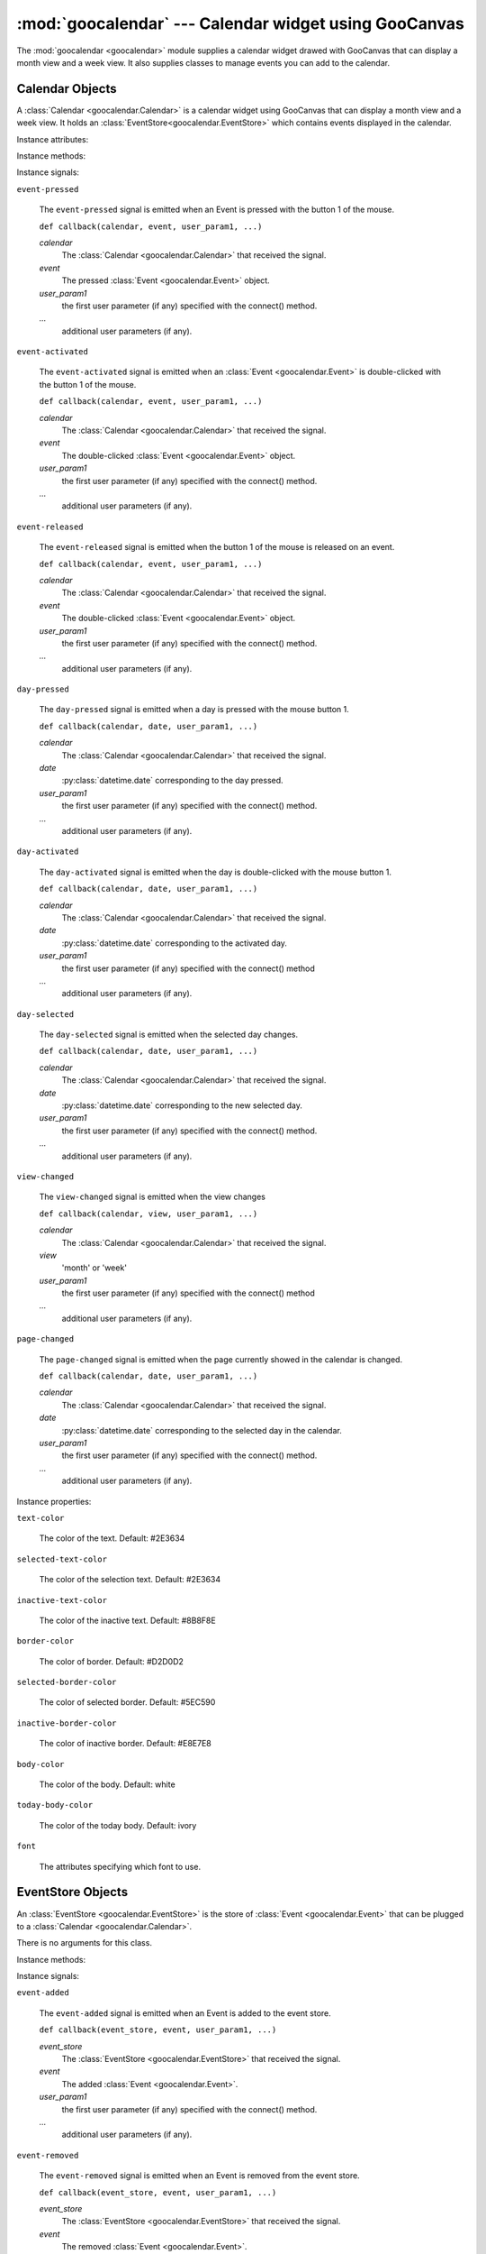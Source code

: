 :mod:`goocalendar` --- Calendar widget using GooCanvas
======================================================

.. module:: goocalendar
   :synopsis: Calendar widget using GooCanvas
.. moduleauthor:: Samuel Abels <http://debain.org>
.. moduleauthor:: Cédric Krier <cedric.krier@b2ck.com>
.. moduleauthor:: Antoine Smolders <smoldersan@gmail.com>
.. sectionauthor:: Antoine Smolders <smoldersan@gmail.com>

The :mod:`goocalendar <goocalendar>` module supplies a calendar widget drawed
with GooCanvas that can display a month view and a week view. It also supplies
classes to manage events you can add to the calendar.


.. _calendar:

Calendar Objects
------------------
A :class:`Calendar <goocalendar.Calendar>` is a calendar widget using
GooCanvas that can display a month view and a week view. It holds an
:class:`EventStore<goocalendar.EventStore>` which contains events
displayed in the calendar.

.. class:: goocalendar.Calendar([event_store[, view[, time_format[, \
   firstweekday]]]])

   Creates a :class:`Calendar<goocalendar.Calendar>` object. All arguments are
   optional. *event_store* should be an
   :class:`EventStore<goocalendar.EventStore>`.
   *view* should be either 'month' or 'week'. Default value is 'month'.
   *time_format* determines the format of displayed time in the calendar.
   Default value is '%H:%M'. *firstweekday* is a constant of module calendar
   specifying the first day of the week. Default value is *calendar.SUNDAY*.

Instance attributes:

.. attribute:: event_store

   :class:`EventStore <goocalendar.EventStore>` currently plugged.
   Setting a new event store will automatically redraw the canvas to display
   the events of the new event store.

.. attribute:: view

   The current view: 'month' or 'week'.

.. attribute:: selected_date

   :py:class:`datetime.date` which determines the current selected day in the
   calendar.

.. attribute:: firstweekday

   Determines the first day of the week (0 is Monday).

Instance methods:

.. method:: select(date)

   Select the given date in the calendar. Date should be a
   :py:class:`datetime.date`.

.. method:: previous_page()

   Go to the previous page of the calendar.

.. method:: next_page()

   Go to the next page of the calendar.

.. method:: set_view(view)

   Change calendar's view. Possible values: 'month' or 'week'.

.. method:: draw_events()

   Redraws events.

.. method:: update()

   Redraws calendar and events.

Instance signals:

``event-pressed``

   The ``event-pressed`` signal is emitted when an Event is pressed with the
   button 1 of the mouse.

   ``def callback(calendar, event, user_param1, ...)``

   *calendar*
      The :class:`Calendar <goocalendar.Calendar>` that received the signal.

   *event*
      The pressed :class:`Event <goocalendar.Event>` object.

   *user_param1*
      the first user parameter (if any) specified with the connect() method.

   *...*
      additional user parameters (if any).

``event-activated``

   The ``event-activated`` signal is emitted when an
   :class:`Event <goocalendar.Event>` is double-clicked
   with the button 1 of the mouse.

   ``def callback(calendar, event, user_param1, ...)``

   *calendar*
      The :class:`Calendar <goocalendar.Calendar>` that received the signal.

   *event*
      The double-clicked :class:`Event <goocalendar.Event>` object.

   *user_param1*
      the first user parameter (if any) specified with the connect() method.

   *...*
      additional user parameters (if any).

``event-released``

   The ``event-released`` signal is emitted when the button 1 of the mouse is
   released on an event.

   ``def callback(calendar, event, user_param1, ...)``

   *calendar*
      The :class:`Calendar <goocalendar.Calendar>` that received the signal.

   *event*
      The double-clicked :class:`Event <goocalendar.Event>` object.

   *user_param1*
      the first user parameter (if any) specified with the connect() method.

   *...*
      additional user parameters (if any).

``day-pressed``

   The ``day-pressed`` signal is emitted when a day is pressed with the
   mouse button 1.

   ``def callback(calendar, date, user_param1, ...)``

   *calendar*
      The :class:`Calendar <goocalendar.Calendar>` that received the signal.

   *date*
      :py:class:`datetime.date` corresponding to the day pressed.

   *user_param1*
      the first user parameter (if any) specified with the connect() method.

   *...*
      additional user parameters (if any).

``day-activated``

   The ``day-activated`` signal is emitted when the day is double-clicked with
   the mouse button 1.

   ``def callback(calendar, date, user_param1, ...)``

   *calendar*
      The :class:`Calendar <goocalendar.Calendar>` that received the signal.

   *date*
      :py:class:`datetime.date` corresponding to the activated day.

   *user_param1*
      the first user parameter (if any) specified with the connect() method

   *...*
      additional user parameters (if any).

``day-selected``

   The ``day-selected`` signal is emitted when the selected day changes.

   ``def callback(calendar, date, user_param1, ...)``

   *calendar*
      The :class:`Calendar <goocalendar.Calendar>` that received the signal.

   *date*
      :py:class:`datetime.date` corresponding to the new selected day.

   *user_param1*
      the first user parameter (if any) specified with the connect() method.

   *...*
      additional user parameters (if any).

``view-changed``

   The ``view-changed`` signal is emitted when the view changes

   ``def callback(calendar, view, user_param1, ...)``

   *calendar*
      The :class:`Calendar <goocalendar.Calendar>` that received the signal.

   *view*
      'month' or 'week'

   *user_param1*
      the first user parameter (if any) specified with the connect() method

   *...*
      additional user parameters (if any).

``page-changed``

   The ``page-changed`` signal is emitted when the page currently showed in
   the calendar is changed.

   ``def callback(calendar, date, user_param1, ...)``

   *calendar*
      The :class:`Calendar <goocalendar.Calendar>` that received the signal.

   *date*
      :py:class:`datetime.date` corresponding to the selected day in the
      calendar.

   *user_param1*
      the first user parameter (if any) specified with the connect() method.

   *...*
      additional user parameters (if any).

Instance properties:

``text-color``

    The color of the text. Default: #2E3634

``selected-text-color``

    The color of the selection text. Default: #2E3634

``inactive-text-color``

    The color of the inactive text. Default: #8B8F8E

``border-color``

    The color of border. Default: #D2D0D2

``selected-border-color``

    The color of selected border. Default: #5EC590

``inactive-border-color``

    The color of inactive border. Default: #E8E7E8

``body-color``

    The color of the body. Default: white

``today-body-color``

    The color of the today body. Default: ivory

``font``

    The attributes specifying which font to use.

.. _eventstore:

EventStore Objects
--------------------

An :class:`EventStore <goocalendar.EventStore>` is the store of
:class:`Event <goocalendar.Event>` that can be plugged to a
:class:`Calendar <goocalendar.Calendar>`.

.. class:: goocalendar.EventStore()

   There is no arguments for this class.

Instance methods:

.. method:: add(event)

   Add the given event to the event store.

.. method:: remove(event)

   Remove the given event from the event store.

.. method:: clear()

   Remove all events from the event store and restore it to initial state.

.. method:: get_events(start, end)

   Returns a list of all events that intersect with the given start and end
   datetime. If no start time nor end time are given, the method returns a
   list containing all events.

Instance signals:

``event-added``

   The ``event-added`` signal is emitted when an Event is added to the
   event store.

   ``def callback(event_store, event, user_param1, ...)``

   *event_store*
      The :class:`EventStore <goocalendar.EventStore>` that received the signal.

   *event*
      The added :class:`Event <goocalendar.Event>`.

   *user_param1*
      the first user parameter (if any) specified with the connect() method.

   *...*
      additional user parameters (if any).

``event-removed``

   The ``event-removed`` signal is emitted when an Event is removed from
   the event store.

   ``def callback(event_store, event, user_param1, ...)``

   *event_store*
      The :class:`EventStore <goocalendar.EventStore>` that received the signal.

   *event*
      The removed :class:`Event <goocalendar.Event>`.

   *user_param1*
      the first user parameter (if any) specified with the connect() method.

   *...*
      additional user parameters (if any).

``events-cleared``

   The ``events-cleared`` signal is emitted when the event store is cleared.

   ``def callback(event_store, user_param1, ...)``

   *event_store*
      The :class:`EventStore <goocalendar.EventStore>` that received the signal.

   *user_param1*
      the first user parameter (if any) specified with the connect() method.

   *...*
      additional user parameters (if any).



.. _event:

Event Objects
---------------

An :class:`Event <goocalendar.Event>` represents an event in a
:class:`Calendar <goocalendar.Calendar>`.

.. class:: goocalendar.Event(caption, start[, end[, all_day[, text_color \
   [, bg_color[, editable]]]]])

   *caption* argument is mandatory and will be the string displayed on the
   event.  *start* argument is mandatory and determines the starting time of
   the event. It should be a :py:class:`~datetime.datetime`.
   All other arguments are optional. *end* argument may be a datetime,
   all_day a boolean value. An event will be considered as all day
   event if no *end* argument is supplied. *text_color* and *bg_color*
   arguments are supposed to be color strings. *editable* determines if the
   event can be modified.

Instance attributes:

.. attribute:: id

   Unique identification integer.

.. attribute:: caption

   Caption to display on the event in the calendar.

.. attribute:: start

   :py:class:`datetime.datetime` determining event start time.

.. attribute:: end

   :py:class:`datetime.datetime` determining event end time.

.. attribute:: all_day

   Boolean determining if the day is an all day event or a normal event.

.. attribute:: text_color

   String determining caption text color.

.. attribute:: bg_color

   String determining background color.

.. attribute:: editable

    Boolean determining if the event can be modified.
    Default value is ``True``.

.. attribute:: multidays

   Boolean property determining if the event is longer than one day.

Supported operations:

All comparisons operations are supported.

event1 is considered less than event2 if it starts before event2.
If two events start at the same time, the event which ends the first
one is considered smaller.

Example usage::

   >>> import datetime
   >>> import goocalendar
   >>> event_store = goocalendar.EventStore()
   >>> calendar = goocalendar.Calendar(event_store)
   >>> event = goocalendar.Event('Event number 1',
   ...     datetime.datetime(2012, 8, 21, 14),
   ...     datetime.datetime(2012, 8, 21, 17),
   ...     bg_color='lightgreen')
   >>> event_store.add(event)
